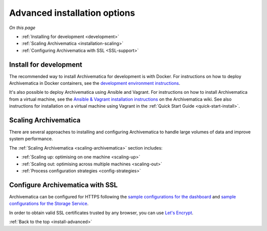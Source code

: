 .. _install-advanced:

=============================
Advanced installation options
=============================

*On this page*

* :ref:`Installing for development <development>`
* :ref:`Scaling Archivematica <installation-scaling>`
* :ref:`Configuring Archivematica with SSL <SSL-support>`

.. _development:

Install for development
-----------------------

The recommended way to install Archivematica for development is with Docker.
For instructions on how to deploy Archivematica in Docker containers, see
the `development environment instructions`_.

It's also possible to deploy Archivematica using Ansible and Vagrant. For
instructions on how to install Archivematica from a virtual machine, see the
`Ansible & Vagrant installation instructions`_ on the Archivematica wiki. See
also instructions for installation on a virtual machine using Vagrant in the
:ref:`Quick Start Guide <quick-start-install>`.

.. _installation-scaling:

Scaling Archivematica
---------------------

There are several approaches to installing and configuring Archivematica
to handle large volumes of data and improve system performance.

The :ref:`Scaling Archivematica <scaling-archivematica>` section includes:

* :ref:`Scaling up: optimising on one machine <scaling-up>`
* :ref:`Scaling out: optimising across multiple machines <scaling-out>`
* :ref:`Process configuration strategies <config-strategies>`

.. _SSL-support:

Configure Archivematica with SSL
--------------------------------

Archivematica can be configured for HTTPS following the
`sample configurations for the dashboard`_
and `sample configurations for the Storage Service`_.

In order to obtain valid SSL certificates trusted by any browser, you can use
`Let's Encrypt`_.

:ref:`Back to the top <install-advanced>`

.. _`development environment instructions`: https://github.com/artefactual/archivematica/tree/qa/1.x/hack
.. _`Ansible & Vagrant installation instructions`: https://wiki.archivematica.org/Getting_started#Installation
.. _`sample configurations for the dashboard`: https://github.com/artefactual-labs/ansible-archivematica-src/blob/8b2aee1ba90053d030c31f3b8d0e5b0f14fcf57c/templates/etc/nginx/sites-available/dashboard-ssl.conf.j2
.. _`sample configurations for the Storage Service`: https://github.com/artefactual-labs/ansible-archivematica-src/blob/8b2aee1ba90053d030c31f3b8d0e5b0f14fcf57c/templates/etc/nginx/sites-available/storage-ssl.conf.j2
.. _`Let's Encrypt`: https://letsencrypt.org
